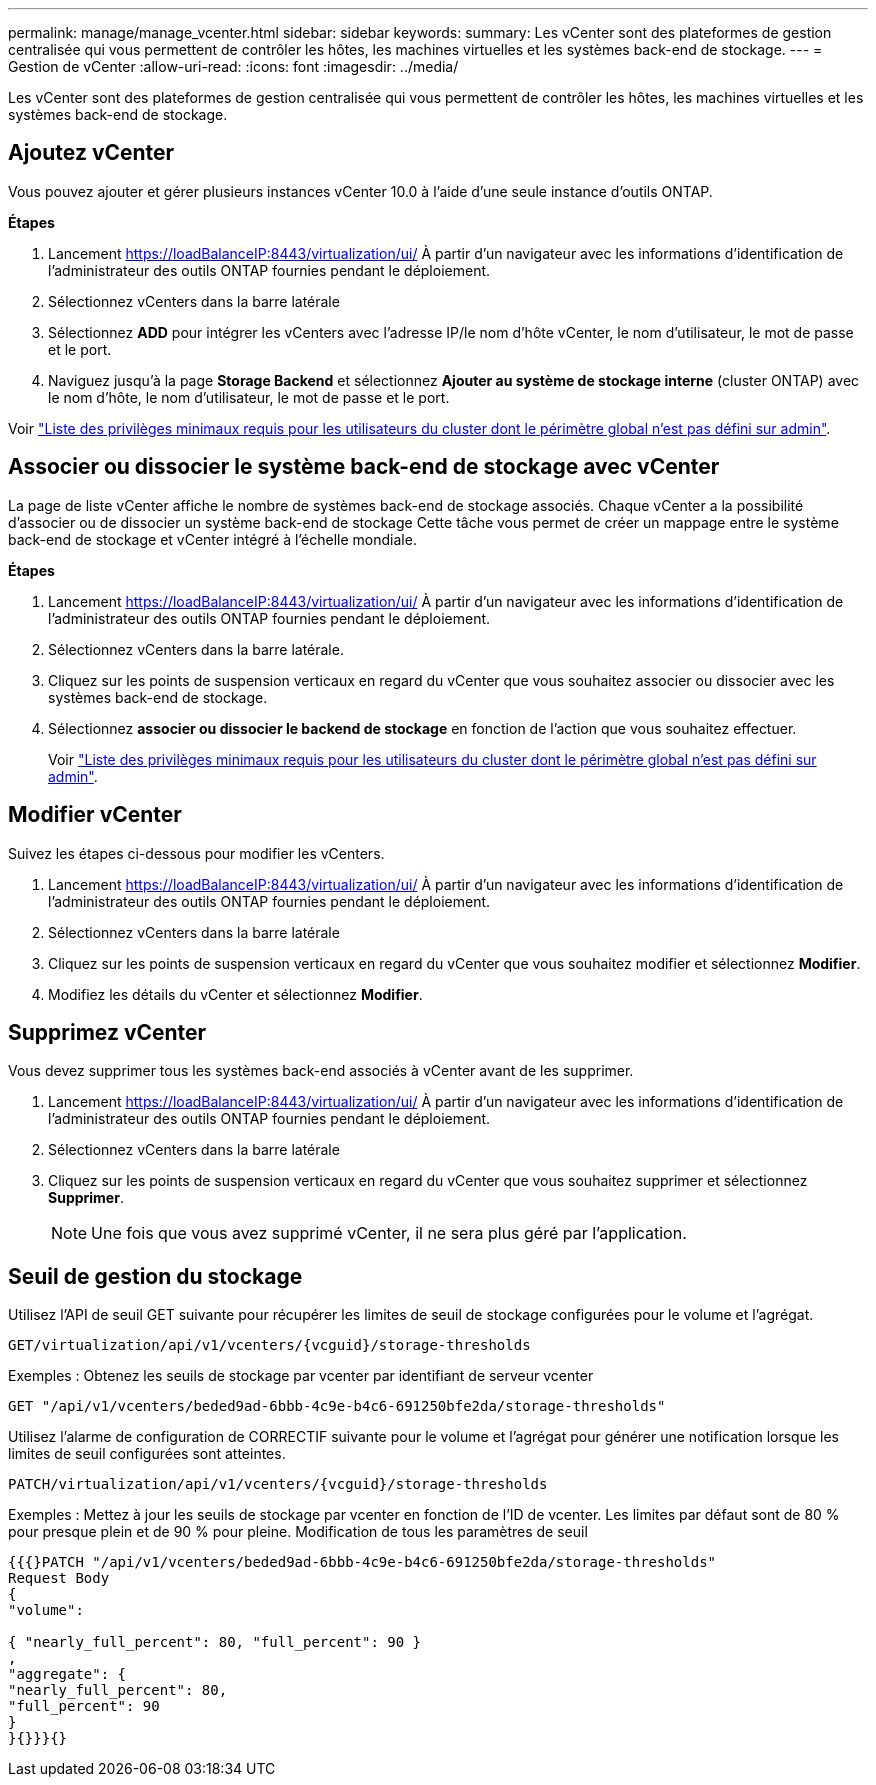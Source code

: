 ---
permalink: manage/manage_vcenter.html 
sidebar: sidebar 
keywords:  
summary: Les vCenter sont des plateformes de gestion centralisée qui vous permettent de contrôler les hôtes, les machines virtuelles et les systèmes back-end de stockage. 
---
= Gestion de vCenter
:allow-uri-read: 
:icons: font
:imagesdir: ../media/


[role="lead"]
Les vCenter sont des plateformes de gestion centralisée qui vous permettent de contrôler les hôtes, les machines virtuelles et les systèmes back-end de stockage.



== Ajoutez vCenter

Vous pouvez ajouter et gérer plusieurs instances vCenter 10.0 à l'aide d'une seule instance d'outils ONTAP.

*Étapes*

. Lancement https://loadBalanceIP:8443/virtualization/ui/[] À partir d'un navigateur avec les informations d'identification de l'administrateur des outils ONTAP fournies pendant le déploiement.
. Sélectionnez vCenters dans la barre latérale
. Sélectionnez *ADD* pour intégrer les vCenters avec l'adresse IP/le nom d'hôte vCenter, le nom d'utilisateur, le mot de passe et le port.
. Naviguez jusqu'à la page *Storage Backend* et sélectionnez *Ajouter au système de stockage interne* (cluster ONTAP) avec le nom d'hôte, le nom d'utilisateur, le mot de passe et le port.


Voir link:../configure/task_configure_user_role_and_privileges.html["Liste des privilèges minimaux requis pour les utilisateurs du cluster dont le périmètre global n'est pas défini sur admin"].



== Associer ou dissocier le système back-end de stockage avec vCenter

La page de liste vCenter affiche le nombre de systèmes back-end de stockage associés. Chaque vCenter a la possibilité d'associer ou de dissocier un système back-end de stockage
Cette tâche vous permet de créer un mappage entre le système back-end de stockage et vCenter intégré à l'échelle mondiale.

*Étapes*

. Lancement https://loadBalanceIP:8443/virtualization/ui/[] À partir d'un navigateur avec les informations d'identification de l'administrateur des outils ONTAP fournies pendant le déploiement.
. Sélectionnez vCenters dans la barre latérale.
. Cliquez sur les points de suspension verticaux en regard du vCenter que vous souhaitez associer ou dissocier avec les systèmes back-end de stockage.
. Sélectionnez *associer ou dissocier le backend de stockage* en fonction de l'action que vous souhaitez effectuer.
+
Voir link:../configure/task_configure_user_role_and_privileges.html["Liste des privilèges minimaux requis pour les utilisateurs du cluster dont le périmètre global n'est pas défini sur admin"].





== Modifier vCenter

Suivez les étapes ci-dessous pour modifier les vCenters.

. Lancement https://loadBalanceIP:8443/virtualization/ui/[] À partir d'un navigateur avec les informations d'identification de l'administrateur des outils ONTAP fournies pendant le déploiement.
. Sélectionnez vCenters dans la barre latérale
. Cliquez sur les points de suspension verticaux en regard du vCenter que vous souhaitez modifier et sélectionnez *Modifier*.
. Modifiez les détails du vCenter et sélectionnez *Modifier*.




== Supprimez vCenter

Vous devez supprimer tous les systèmes back-end associés à vCenter avant de les supprimer.

. Lancement https://loadBalanceIP:8443/virtualization/ui/[] À partir d'un navigateur avec les informations d'identification de l'administrateur des outils ONTAP fournies pendant le déploiement.
. Sélectionnez vCenters dans la barre latérale
. Cliquez sur les points de suspension verticaux en regard du vCenter que vous souhaitez supprimer et sélectionnez *Supprimer*.
+

NOTE: Une fois que vous avez supprimé vCenter, il ne sera plus géré par l'application.





== Seuil de gestion du stockage

Utilisez l'API de seuil GET suivante pour récupérer les limites de seuil de stockage configurées pour le volume et l'agrégat.

[listing]
----
GET​/virtualization​/api​/v1​/vcenters​/{vcguid}​/storage-thresholds
----
Exemples :
Obtenez les seuils de stockage par vcenter par identifiant de serveur vcenter

[listing]
----
GET "/api/v1/vcenters/beded9ad-6bbb-4c9e-b4c6-691250bfe2da/storage-thresholds"
----
Utilisez l'alarme de configuration de CORRECTIF suivante pour le volume et l'agrégat pour générer une notification lorsque les limites de seuil configurées sont atteintes.

[listing]
----
PATCH​/virtualization​/api​/v1​/vcenters​/{vcguid}​/storage-thresholds
----
Exemples :
Mettez à jour les seuils de stockage par vcenter en fonction de l'ID de vcenter. Les limites par défaut sont de 80 % pour presque plein et de 90 % pour pleine.
Modification de tous les paramètres de seuil

[listing]
----
{{{}PATCH "/api/v1/vcenters/beded9ad-6bbb-4c9e-b4c6-691250bfe2da/storage-thresholds"
Request Body
{
"volume":

{ "nearly_full_percent": 80, "full_percent": 90 }
,
"aggregate": {
"nearly_full_percent": 80,
"full_percent": 90
}
}{}}}{}
----